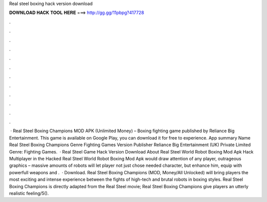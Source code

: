 Real steel boxing hack version download

𝐃𝐎𝐖𝐍𝐋𝐎𝐀𝐃 𝐇𝐀𝐂𝐊 𝐓𝐎𝐎𝐋 𝐇𝐄𝐑𝐄 ===> http://gg.gg/11pbpg?417728

.

.

.

.

.

.

.

.

.

.

.

.

 · Real Steel Boxing Champions MOD APK (Unlimited Money) – Boxing fighting game published by Reliance Big Entertainment. This game is available on Google Play, you can download it for free to experience. App summary Name Real Steel Boxing Champions Genre Fighting Games Version Publisher Reliance Big Entertainment (UK) Private Limited Genre: Fighting Games.  · Real Steel Game Hack Version Download About Real Steel World Robot Boxing Mod Apk Hack Multiplayer in the Hacked Real Steel World Robot Boxing Mod Apk would draw attention of any player, outrageous graphics – massive amounts of robots will let player not just chose needed character, but enhance him, equip with powerfull weapons and .  · Download. Real Steel Boxing Champions (MOD, Money/All Unlocked) will bring players the most exciting and intense experience between the fights of high-tech and brutal robots in boxing styles. Real Steel Boxing Champions is directly adapted from the Real Steel movie; Real Steel Boxing Champions give players an utterly realistic feeling/5().